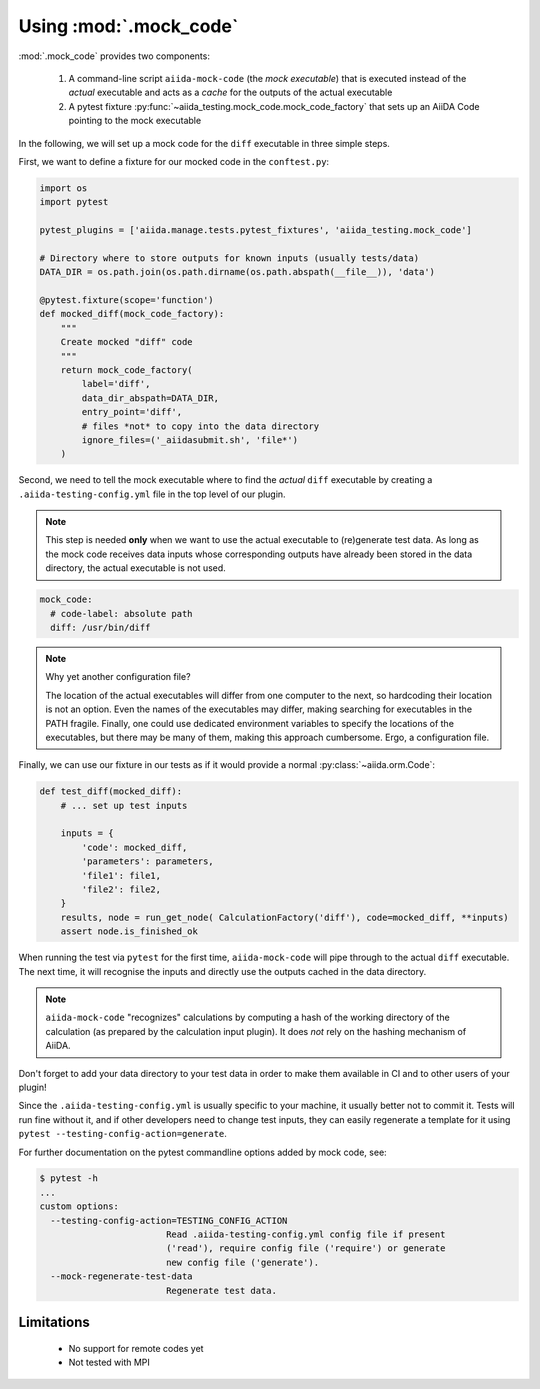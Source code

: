 =======================
Using :mod:`.mock_code`
=======================

:mod:`.mock_code` provides two components:

 1. A command-line script ``aiida-mock-code`` (the *mock executable*) that is executed instead of the *actual* executable and acts as a *cache* for the outputs of the actual executable

 2. A pytest fixture :py:func:`~aiida_testing.mock_code.mock_code_factory` that sets up an AiiDA Code pointing to the mock executable

In the following, we will set up a mock code for the ``diff`` executable in three simple steps.

First, we want to define a fixture for our mocked code in the ``conftest.py``:

.. code-block:: python

    import os
    import pytest

    pytest_plugins = ['aiida.manage.tests.pytest_fixtures', 'aiida_testing.mock_code']

    # Directory where to store outputs for known inputs (usually tests/data)
    DATA_DIR = os.path.join(os.path.dirname(os.path.abspath(__file__)), 'data')

    @pytest.fixture(scope='function')
    def mocked_diff(mock_code_factory):
        """
        Create mocked "diff" code 
        """
        return mock_code_factory(
            label='diff',
            data_dir_abspath=DATA_DIR,
            entry_point='diff',
            # files *not* to copy into the data directory
            ignore_files=('_aiidasubmit.sh', 'file*')
        )
        
Second, we need to tell the mock executable where to find the *actual* ``diff`` executable by creating a ``.aiida-testing-config.yml`` file in the top level of our plugin.

.. note::
    This step is needed **only** when we want to use the actual executable to (re)generate test data.
    As long as the mock code receives data inputs whose corresponding outputs have already been stored in the data directory, the actual executable is not used.

.. code-block:: yaml

    mock_code:
      # code-label: absolute path
      diff: /usr/bin/diff

.. note::
   Why yet another configuration file?

   The location of the actual executables will differ from one computer to the next, so hardcoding their location is not an option.
   Even the names of the executables may differ, making searching for executables in the PATH fragile.
   Finally, one could use dedicated environment variables to specify the locations of the executables, but there may be many of them, making this approach cumbersome.
   Ergo, a configuration file.

Finally, we can use our fixture in our tests as if it would provide a normal :py:class:`~aiida.orm.Code`:

.. code-block:: python

    def test_diff(mocked_diff):
        # ... set up test inputs

        inputs = {
            'code': mocked_diff,
            'parameters': parameters,
            'file1': file1,
            'file2': file2,
        }
        results, node = run_get_node( CalculationFactory('diff'), code=mocked_diff, **inputs)
        assert node.is_finished_ok

When running the test via ``pytest`` for the first time, ``aiida-mock-code`` will pipe through to the actual ``diff`` executable.
The next time, it will recognise the inputs and directly use the outputs cached in the data directory.

.. note::
    ``aiida-mock-code`` "recognizes" calculations by computing a hash of the working directory of the calculation (as prepared by the calculation input plugin).
    It does *not* rely on the hashing mechanism of AiiDA.


Don't forget to add your data directory to your test data in order to make them available in CI and to other users of your plugin!

Since the ``.aiida-testing-config.yml`` is usually specific to your machine, it usually better not to commit it.
Tests will run fine without it, and if other developers need to change test inputs, they can easily regenerate a template for it using ``pytest --testing-config-action=generate``.

For further documentation on the pytest commandline options added by mock code, see:

.. code-block:: bash

    $ pytest -h
    ...
    custom options:
      --testing-config-action=TESTING_CONFIG_ACTION
                            Read .aiida-testing-config.yml config file if present
                            ('read'), require config file ('require') or generate
                            new config file ('generate').
      --mock-regenerate-test-data
                            Regenerate test data.


Limitations
-----------

 * No support for remote codes yet
 * Not tested with MPI
